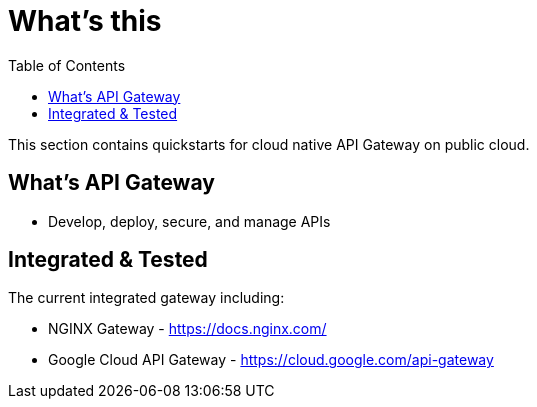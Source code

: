 = What's this
:toc: manual

This section contains quickstarts for cloud native API Gateway on public cloud.

== What's API Gateway

* Develop, deploy, secure, and manage APIs

== Integrated & Tested

The current integrated gateway including:

* NGINX Gateway - https://docs.nginx.com/
* Google Cloud API Gateway - https://cloud.google.com/api-gateway
